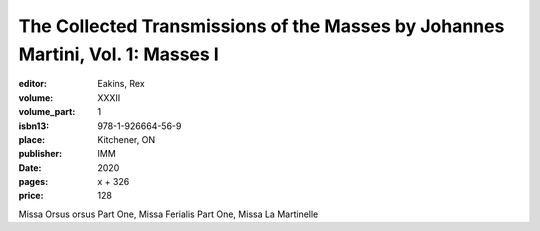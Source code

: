 The Collected Transmissions of the Masses by Johannes Martini, Vol. 1: Masses I
===============================================================================

:editor: Eakins, Rex
:volume: XXXII
:volume_part: 1
:isbn13: 978-1-926664-56-9
:place: Kitchener, ON
:publisher: IMM
:date: 2020
:pages: x + 326
:price: 128

Missa Orsus orsus Part One, Missa Ferialis Part One, Missa La Martinelle
